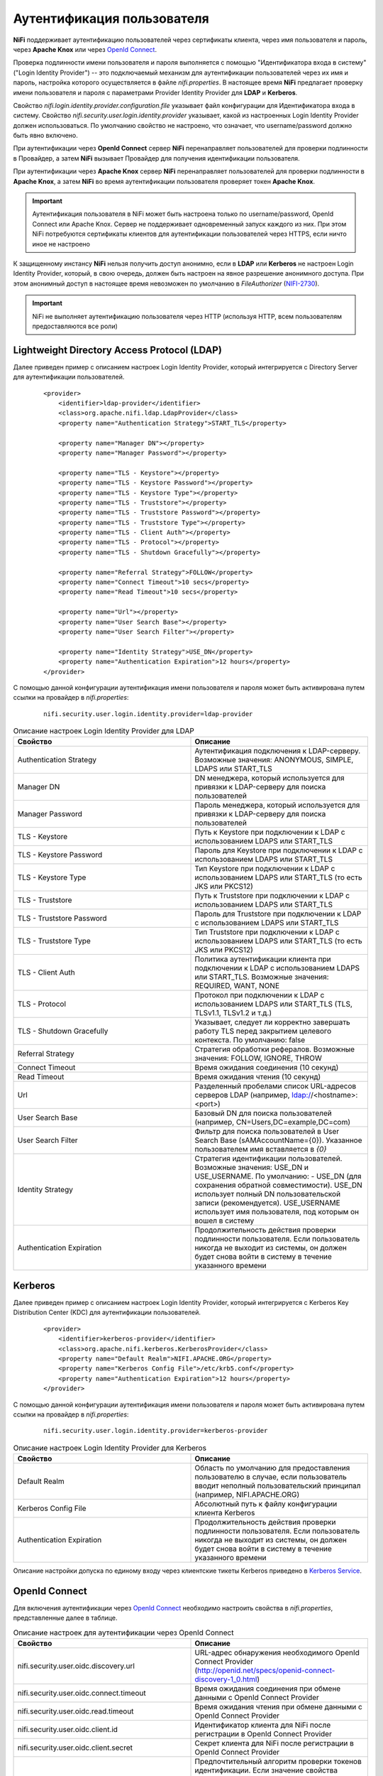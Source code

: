 Аутентификация пользователя
=============================

**NiFi** поддерживает аутентификацию пользователей через сертификаты клиента, через имя пользователя и пароль, через **Apache Knox** или через `OpenId Connect <http://openid.net/connect>`_.

Проверка подлинности имени пользователя и пароля выполняется с помощью "Идентификатора входа в систему" ("Login Identity Provider") -- это подключаемый механизм для аутентификации пользователей через их имя и пароль, настройка которого осуществляется в файле *nifi.properties*. В настоящее время **NiFi** предлагает проверку имени пользователя и пароля с параметрами Provider Identity Provider для **LDAP** и **Kerberos**.

Свойство *nifi.login.identity.provider.configuration.file* указывает файл конфигурации для Идентификатора входа в систему. Свойство *nifi.security.user.login.identity.provider* указывает, какой из настроенных Login Identity Provider должен использоваться. По умолчанию свойство не настроено, что означает, что username/password должно быть явно включено.

При аутентификации через **OpenId Connect** сервер **NiFi** перенаправляет пользователей для проверки подлинности в Провайдер, а затем **NiFi** вызывает Провайдер для получения идентификации пользователя.

При аутентификации через **Apache Knox** сервер **NiFi** перенаправляет пользователей для проверки подлинности в **Apache Knox**, а затем **NiFi** во время аутентификации пользователя проверяет токен **Apache Knox**.

.. important:: Аутентификация пользователя в NiFi может быть настроена только по username/password, OpenId Connect или Apache Knox. Сервер не поддерживает одновременный запуск каждого из них. При этом NiFi потребуются сертификаты клиентов для аутентификации пользователей через HTTPS, если ничто иное не настроено

К защищенному инстансу **NiFi** нельзя получить доступ анонимно, если в **LDAP** или **Kerberos** не настроен Login Identity Provider, который, в свою очередь, должен быть настроен на явное разрешение анонимного доступа. При этом анонимный доступ в настоящее время невозможен по умолчанию в *FileAuthorizer* (`NIFI-2730 <https://issues.apache.org/jira/browse/NIFI-2730>`_).

.. important:: NiFi не выполняет аутентификацию пользователя через HTTP (используя HTTP, всем пользователям предоставляются все роли)


Lightweight Directory Access Protocol (LDAP)
---------------------------------------------

Далее приведен пример с описанием настроек Login Identity Provider, который интегрируется с Directory Server для аутентификации пользователей.

  ::
  
   <provider>
       <identifier>ldap-provider</identifier>
       <class>org.apache.nifi.ldap.LdapProvider</class>
       <property name="Authentication Strategy">START_TLS</property>
   
       <property name="Manager DN"></property>
       <property name="Manager Password"></property>
   
       <property name="TLS - Keystore"></property>
       <property name="TLS - Keystore Password"></property>
       <property name="TLS - Keystore Type"></property>
       <property name="TLS - Truststore"></property>
       <property name="TLS - Truststore Password"></property>
       <property name="TLS - Truststore Type"></property>
       <property name="TLS - Client Auth"></property>
       <property name="TLS - Protocol"></property>
       <property name="TLS - Shutdown Gracefully"></property>
   
       <property name="Referral Strategy">FOLLOW</property>
       <property name="Connect Timeout">10 secs</property>
       <property name="Read Timeout">10 secs</property>
   
       <property name="Url"></property>
       <property name="User Search Base"></property>
       <property name="User Search Filter"></property>
   
       <property name="Identity Strategy">USE_DN</property>
       <property name="Authentication Expiration">12 hours</property>
   </provider>

С помощью данной конфигурации аутентификация имени пользователя и пароля может быть активирована путем ссылки на провайдер в *nifi.properties*:

  ::
  
   nifi.security.user.login.identity.provider=ldap-provider


.. csv-table:: Описание настроек Login Identity Provider для LDAP
   :header: "Свойство", "Описание"
   :widths: 50, 50

   "Authentication Strategy", "Аутентификация подключения к LDAP-серверу. Возможные значения: ANONYMOUS, SIMPLE, LDAPS или START_TLS"
   "Manager DN", "DN менеджера, который используется для привязки к LDAP-серверу для поиска пользователей"
   "Manager Password", "Пароль менеджера, который используется для привязки к LDAP-серверу для поиска пользователей"
   "TLS - Keystore", "Путь к Keystore при подключении к LDAP с использованием LDAPS или START_TLS"
   "TLS - Keystore Password", "Пароль для Keystore при подключении к LDAP с использованием LDAPS или START_TLS"
   "TLS - Keystore Type", "Тип Keystore при подключении к LDAP с использованием LDAPS или START_TLS (то есть JKS или PKCS12)"
   "TLS - Truststore", "Путь к Truststore при подключении к LDAP с использованием LDAPS или START_TLS"
   "TLS - Truststore Password", "Пароль для Truststore при подключении к LDAP с использованием LDAPS или START_TLS"
   "TLS - Truststore Type", "Тип Truststore при подключении к LDAP с использованием LDAPS или START_TLS (то есть JKS или PKCS12)"
   "TLS - Client Auth", "Политика аутентификации клиента при подключении к LDAP с использованием LDAPS или START_TLS. Возможные значения: REQUIRED, WANT, NONE"
   "TLS - Protocol", "Протокол при подключении к LDAP с использованием LDAPS или START_TLS (TLS, TLSv1.1, TLSv1.2 и т.д.)"
   "TLS - Shutdown Gracefully", "Указывает, следует ли корректно завершать работу TLS перед закрытием целевого контекста. По умолчанию: false"
   "Referral Strategy", "Стратегия обработки рефералов. Возможные значения: FOLLOW, IGNORE, THROW"
   "Connect Timeout", "Время ожидания соединения (10 секунд)"
   "Read Timeout", "Время ожидания чтения (10 секунд)"
   "Url", "Разделенный пробелами список URL-адресов серверов LDAP (например, ldap://<hostname>:<port>)"
   "User Search Base", "Базовый DN для поиска пользователей (например, CN=Users,DC=example,DC=com)"
   "User Search Filter", "Фильтр для поиска пользователей в User Search Base (sAMAccountName={0}). Указанное пользователем имя вставляется в *{0}*"
   "Identity Strategy", "Стратегия идентификации пользователей. Возможные значения: USE_DN и USE_USERNAME. По умолчанию: - USE_DN (для сохранения обратной совместимости). USE_DN использует полный DN пользовательской записи (рекомендуется). USE_USERNAME использует имя пользователя, под которым он вошел в систему"
   "Authentication Expiration", "Продолжительность действия проверки подлинности пользователя. Если пользователь никогда не выходит из системы, он должен будет снова войти в систему в течение указанного времени"


Kerberos
---------

Далее приведен пример с описанием настроек Login Identity Provider, который интегрируется с Kerberos Key Distribution Center (KDC) для аутентификации пользователей.

  ::
  
   <provider>
       <identifier>kerberos-provider</identifier>
       <class>org.apache.nifi.kerberos.KerberosProvider</class>
       <property name="Default Realm">NIFI.APACHE.ORG</property>
       <property name="Kerberos Config File">/etc/krb5.conf</property>
       <property name="Authentication Expiration">12 hours</property>
   </provider>


С помощью данной конфигурации аутентификация имени пользователя и пароля может быть активирована путем ссылки на провайдер в *nifi.properties*:

  ::
  
   nifi.security.user.login.identity.provider=kerberos-provider


.. csv-table:: Описание настроек Login Identity Provider для Kerberos
   :header: "Свойство", "Описание"
   :widths: 50, 50

   "Default Realm", "Область по умолчанию для предоставления пользователю в случае, если пользователь вводит неполный пользовательский принципал (например, NIFI.APACHE.ORG)"
   "Kerberos Config File", "Абсолютный путь к файлу конфигурации клиента Kerberos"
   "Authentication Expiration", "Продолжительность действия проверки подлинности пользователя. Если пользователь никогда не выходит из системы, он должен будет снова войти в систему в течение указанного времени"

Описание настройки допуска по единому входу через клиентские тикеты Kerberos приведено в `Kerberos Service <../Kerberos>`_.


OpenId Connect
---------------

Для включения аутентификации через `OpenId Connect <http://openid.net/connect>`_ необходимо настроить свойства в *nifi.properties*, представленные далее в таблице.


.. csv-table:: Описание настроек для аутентификации через OpenId Connect
   :header: "Свойство", "Описание"
   :widths: 50, 50

   "nifi.security.user.oidc.discovery.url", "URL-адрес обнаружения необходимого OpenId Connect Provider (http://openid.net/specs/openid-connect-discovery-1_0.html)"
   "nifi.security.user.oidc.connect.timeout", "Время ожидания соединения при обмене данными с OpenId Connect Provider"
   "nifi.security.user.oidc.read.timeout", "Время ожидания чтения при обмене данными с OpenId Connect Provider"
   "nifi.security.user.oidc.client.id", "Идентификатор клиента для NiFi после регистрации в OpenId Connect Provider"
   "nifi.security.user.oidc.client.secret", "Секрет клиента для NiFi после регистрации в OpenId Connect Provider"
   "nifi.security.user.oidc.preferred.jwsalgorithm", "Предпочтительный алгоритм проверки токенов идентификации. Если значение свойства пустое, по умолчанию используется *RS 256*, поддерживаемое OpenId Connect Provider в соответствии со спецификацией. Если значение равно *HS256*, *HS384* или *HS512*, NiFi пытается проверить защищенные токены HMAC, используя указанный секретный ключ. Если значение свойства равно *none*, NiFi пытается проверить незащищенные/простые токены. Иные значения для алгоритма анализируются как алгоритм RSA или EC, который используется совместно с JSON Web Key (JWK), предоставленным через jwks_uri в метаданных URL-обнаружения"


Apache Knox
------------

Для включения аутентификации через **Apache Knox** необходимо настроить свойства в *nifi.properties*, представленные далее в таблице.


.. csv-table:: Описание настроек для аутентификации через Apache Knox
   :header: "Свойство", "Описание"
   :widths: 50, 50

   "nifi.security.user.knox.url", "URL-адрес страницы входа в Apache Knox"
   "nifi.security.user.knox.publicKey", "Путь к открытому ключу Apache Knox для проверки подписей токенов аутентификации в HTTP Cookie"
   "nifi.security.user.knox.cookieName", "Имя файла HTTP Cookie, которое Apache Knox создает после успешного входа в систему"
   "nifi.security.user.knox.audiences", "(Опционально) Разделенный запятыми список разрешенных подключений. Если значение задано, подключение должно присутствовать в списке. Разрешенные подключения, заполненные токеном, могут быть настроены в Knox"

